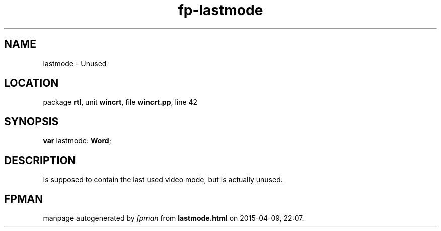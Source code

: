 .\" file autogenerated by fpman
.TH "fp-lastmode" 3 "2014-03-14" "fpman" "Free Pascal Programmer's Manual"
.SH NAME
lastmode - Unused
.SH LOCATION
package \fBrtl\fR, unit \fBwincrt\fR, file \fBwincrt.pp\fR, line 42
.SH SYNOPSIS
\fBvar\fR lastmode: \fBWord\fR;

.SH DESCRIPTION
Is supposed to contain the last used video mode, but is actually unused.


.SH FPMAN
manpage autogenerated by \fIfpman\fR from \fBlastmode.html\fR on 2015-04-09, 22:07.

